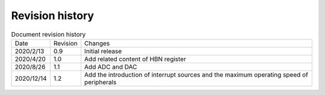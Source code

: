 ==================
Revision history
==================

.. table:: Document revision history

    +------------+---------------+---------------------------------------------------------------------------------------------+
    |  Date      | Revision      | Changes                                                                                     | 
    +------------+---------------+---------------------------------------------------------------------------------------------+
    | 2020/2/13  | 0.9           | Initial release                                                                             | 
    +------------+---------------+---------------------------------------------------------------------------------------------+
    | 2020/4/20  | 1.0           | Add related content of HBN register                                                         | 
    +------------+---------------+---------------------------------------------------------------------------------------------+
    | 2020/8/26  | 1.1           | Add ADC and DAC                                                                             | 
    +------------+---------------+---------------------------------------------------------------------------------------------+
    | 2020/12/14 | 1.2           | Add the introduction of interrupt sources and the maximum operating speed of peripherals    |
    +------------+---------------+---------------------------------------------------------------------------------------------+
